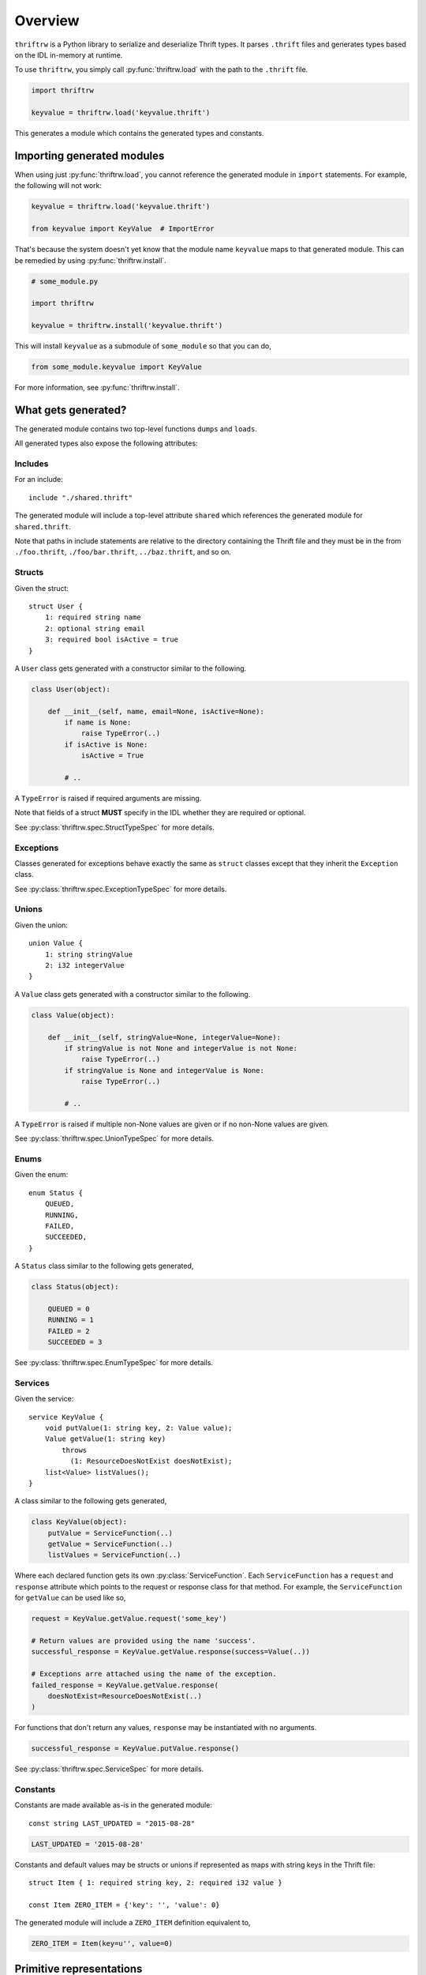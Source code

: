 Overview
========

``thriftrw`` is a Python library to serialize and deserialize Thrift types. It
parses ``.thrift`` files and generates types based on the IDL in-memory at
runtime.

To use ``thriftrw``, you simply call :py:func:`thriftrw.load` with the path to
the ``.thrift`` file.

.. code-block:: python

    import thriftrw

    keyvalue = thriftrw.load('keyvalue.thrift')

This generates a module which contains the generated types and constants.

Importing generated modules
---------------------------

When using just :py:func:`thriftrw.load`, you cannot reference the generated
module in ``import`` statements. For example, the following will not work:

.. code-block:: python

    keyvalue = thriftrw.load('keyvalue.thrift')

    from keyvalue import KeyValue  # ImportError

That's because the system doesn't yet know that the module name ``keyvalue``
maps to that generated module. This can be remedied by using
:py:func:`thriftrw.install`.

.. code-block:: python

    # some_module.py

    import thriftrw

    keyvalue = thriftrw.install('keyvalue.thrift')

This will install ``keyvalue`` as a submodule of ``some_module`` so that you
can do,

.. code-block:: python

    from some_module.keyvalue import KeyValue

For more information, see :py:func:`thriftrw.install`.

What gets generated?
--------------------

The generated module contains two top-level functions ``dumps`` and ``loads``.

.. py:function:: dumps(obj)

    Serializes the given object using the Thrift Binary Protocol.

    .. code-block:: python

        request = keyvalue.KeyValue.getItem.request('somekey')
        request_payload = keyvalue.dumps(request)

    :param obj:
        Object to be serialized
    :returns bytes:
        The object's serialized representation
    :raises TypeError:
        If the type of a value specified for a field doesn't match what was
        specified in the IDL.
    :raises ValueError:
        If the type matches but the value is not a valid candidate for a
        specific field.

.. py:function:: loads(cls, payload)

    Deserializes an object of type ``cls`` from ``payload`` using the Thrift
    Binary Protocol.

    .. code-block:: python

        request = keyvalue.loads(
            keyvalue.KeyValue.getItem.request,
            request_payload,
        )

    :param cls:
        Type of object being deserialized.
    :param bytes payload:
        Bytes containing the serialized representation of a ``cls`` object
    :raises thriftrw.errors.ThriftProtocolError:
        If ``payload`` was an invalid Thrift Binary Protocol payload.
    :raises TypeError, ValueError:
        If the payload was a vaild Thrift Binary Protocol payload but did not
        contain the object that was requested or if the required fields for it
        were missing.

.. py:function:: dumps.message(obj, seqid=0)

    Serializes the given request or response and puts it inside a message
    envelope.

    .. code-block:: python

        request = keyvalue.KeyValue.getItem.request('somekey')
        payload = keyvalue.dumps.message(request, seqid)

    The message type is determined automatically based on whether ``obj`` is a
    request or a response, and whether it is for a function that is ``oneway``
    or not.

    For more information, see :ref:`calling-apache-thrift`.

    :param obj:
        A request or response object. This is obtained by using the ``request``
        or ``response`` attributes on a
        :py:class:`thriftrw.spec.ServiceFunction`.
    :param seqid:
        If given, this is the sequence ID used for the message envelope.
        Clients can use the ``seqid`` to match out-of-order responses up with
        their requests. Servers **must** use the same ``seqid`` in their
        responses as what they got in the request.
    :returns:
        Serialized payload representing the message.

.. py:function:: loads.message(service, payload)

    Deserializes a message containing a request or response for the given
    service from the payload.

    .. code-block:: python

        message = keyvalue.loads.message(keyvalue.KeyValue, payload)
        print message.name          # => 'getItem'
        print message.message_type  # => 1  (CALL)
        request = message.body

    The service function is resolved based on the name specified in the
    message, and a request or response is returned based on the message type.

    For more information, see :ref:`calling-apache-thrift`.

    :param service:
        Service object representing a specific service.
    :param bytes payload:
        Payload to parse.
    :returns thriftrw.value.Message:
        The parsed Message.
    :raises thriftrw.errors.UnknownExceptionError:
        If the message type was ``EXCEPTION``, an ``UnknownExceptionError`` is
        raised with the parsed exception struct in the body.
    :raises thriftrw.errors.ThriftProtocolError:
        If the method name was not recognized or any other payload parsing
        errors.

.. py:attribute:: __services__

    Collection of all classes generated for all services defined in the source
    thrift file.

    .. versionchanged:: 1.0

        Renamed from ``services`` to ``__services__``.

.. py:attribute:: __types__

    Collection of all classes generated for all types defined in the source
    thrift file.

    .. versionchanged:: 1.0

        Renamed from ``types`` to ``__types__``.

.. py:attribute:: __includes__

    Collection of modules which were referenced via ``include`` statements in
    the generated module.

    .. versionadded:: 1.0

.. py:attribute:: __thrift_source__

    Contents of the .thrift file from which this module was compiled.

    .. versionadded:: 1.1

.. py:attribute:: __constants__

    Mapping of constant name to value for all constants defined in the source
    thrift file.

    .. versionchanged:: 1.0

        Renamed from ``constants`` to ``__constants__``.

All generated types also expose the following attributes:

.. py:attribute:: __thrift_module__

    Reference back to the module containing this type.

    .. versionadded:: 1.1


Includes
~~~~~~~~

For an include::

    include "./shared.thrift"

The generated module will include a top-level attribute ``shared`` which
references the generated module for ``shared.thrift``.

Note that paths in include statements are relative to the directory containing
the Thrift file and they must be in the from ``./foo.thrift``,
``./foo/bar.thrift``, ``../baz.thrift``, and so on.

Structs
~~~~~~~

Given the struct::

    struct User {
        1: required string name
        2: optional string email
        3: required bool isActive = true
    }

A ``User`` class gets generated with a constructor similar to the following.

.. code-block:: python

    class User(object):

        def __init__(self, name, email=None, isActive=None):
            if name is None:
                raise TypeError(..)
            if isActive is None:
                isActive = True

            # ..

A ``TypeError`` is raised if required arguments are missing.

Note that fields of a struct **MUST** specify in the IDL whether they are
required or optional.

See :py:class:`thriftrw.spec.StructTypeSpec` for more details.

Exceptions
~~~~~~~~~~

Classes generated for exceptions behave exactly the same as ``struct`` classes
except that they inherit the ``Exception`` class.

See :py:class:`thriftrw.spec.ExceptionTypeSpec` for more details.

Unions
~~~~~~

Given the union::

    union Value {
        1: string stringValue
        2: i32 integerValue
    }

A ``Value`` class gets generated with a constructor similar to the following.

.. code-block:: python

    class Value(object):

        def __init__(self, stringValue=None, integerValue=None):
            if stringValue is not None and integerValue is not None:
                raise TypeError(..)
            if stringValue is None and integerValue is None:
                raise TypeError(..)

            # ..

A ``TypeError`` is raised if multiple non-None values are given or if no
non-None values are given.

See :py:class:`thriftrw.spec.UnionTypeSpec` for more details.

Enums
~~~~~

Given the enum::

    enum Status {
        QUEUED,
        RUNNING,
        FAILED,
        SUCCEEDED,
    }

A ``Status`` class similar to the following gets generated,

.. code-block:: python

    class Status(object):

        QUEUED = 0
        RUNNING = 1
        FAILED = 2
        SUCCEEDED = 3

See :py:class:`thriftrw.spec.EnumTypeSpec` for more details.

Services
~~~~~~~~

Given the service::

    service KeyValue {
        void putValue(1: string key, 2: Value value);
        Value getValue(1: string key)
            throws
              (1: ResourceDoesNotExist doesNotExist);
        list<Value> listValues();
    }

A class similar to the following gets generated,

.. code-block:: python

    class KeyValue(object):
        putValue = ServiceFunction(..)
        getValue = ServiceFunction(..)
        listValues = ServiceFunction(..)

Where each declared function gets its own :py:class:`ServiceFunction`. Each
``ServiceFunction`` has a ``request`` and ``response`` attribute which points
to the request or response class for that method. For example, the
``ServiceFunction`` for ``getValue`` can be used like so,

.. code-block:: python

    request = KeyValue.getValue.request('some_key')

    # Return values are provided using the name 'success'.
    successful_response = KeyValue.getValue.response(success=Value(..))

    # Exceptions arre attached using the name of the exception.
    failed_response = KeyValue.getValue.response(
        doesNotExist=ResourceDoesNotExist(..)
    )

For functions that don't return any values, ``response`` may be instantiated
with no arguments.

.. code-block:: python

    successful_response = KeyValue.putValue.response()

See :py:class:`thriftrw.spec.ServiceSpec` for more details.

Constants
~~~~~~~~~

Constants are made available as-is in the generated module::

    const string LAST_UPDATED = "2015-08-28"

.. code-block:: python

    LAST_UPDATED = '2015-08-28'

Constants and default values may be structs or unions if represented as maps
with string keys in the Thrift file::

    struct Item { 1: required string key, 2: required i32 value }

    const Item ZERO_ITEM = {'key': '', 'value': 0}

The generated module will include a ``ZERO_ITEM`` definition equivalent to,

.. code-block:: python

    ZERO_ITEM = Item(key=u'', value=0)


Primitive representations
-------------------------

.. versionadded:: 0.4

It is sometimes required to convert values of generated types into primitive
representations of themselves. This may be required so that we can pass the
value to a serialization library or just to provide a readable reprsentation of
the value. ``thriftrw`` provides the ``to_primitive`` and ``from_primitive``
methods on generated types for ``struct``, ``union``, and ``exception`` types
to do just that.

.. py:method:: to_primitive(self)

    Converts ``self`` into a dictionary mapping field names of the struct,
    union, or exception, to primitive representations of the field values.
    Fields with ``None`` values are skipped.

.. py:classmethod:: from_primitive(cls, value)

    Reads a primitive representation of a value of this class. Unrecognized
    fields are ignored.

For example, given::


    struct User {
        1: required string name
        2: optional string email
        3: required bool isActive = true
    }

We have,

.. code-block:: python

    john = User(name='John Smith', email='john@example.com')
    assert john.to_primitive() == {
        'name': 'John Smith',
        'email': 'john@example.com',
        'isActive': True,
    }

    jane = User(
        name='Jane Smith',
        email='jane@example.com',
        isActive=True,
    )
    assert jane == User.from_primitive({
        'name': 'Jane Smith',
        'email': 'jane@example.com',
    })

Primitive representations of values are composed of ``bool``, ``bytes``,
``float``, ``str`` (``unicode`` in Python < 3), ``int``, ``long``, ``dict``,
and ``list``. The Thrift types map to primitive types like so:

=============   ==============
Thrift Type     Primitive Type
=============   ==============
``bool``        ``bool``
``byte``        ``int``
``i16``         ``int``
``i32``         ``int``
``i64``         ``long``
``double``      ``float``
``string``      ``str`` (``unicode`` in Python < 3)
``binary``      ``bytes``
``list``        ``list``
``map``         ``dict``
``set``         ``list``
``struct``      ``dict``
``union``       ``dict``
``exception``   ``dict``
=============   ==============

.. _including-modules:

Including other Thrift files
----------------------------

Types, services, and constants defined in different Thrift files may be
referenced by using ``include`` statements with paths **relative to the current
.thrift file**. The paths must be in the form ``./foo.thrift``,
``./foo/bar.thrift``, ``../baz.thrift``, and so on.

Included modules will automatically be compiled along with the module that
included them, and they will be made available in the generated module with the
**base name** of the included file (without the extension).

For example, given::

    // shared/types.thrift

    struct UUID {
        1: required i64 high
        2: required i64 low
    }

And::

    // services/user.thrift

    include "../shared/types.thrift"

    struct User {
        1: required types.UUID uuid
    }

You can do the following

.. code-block:: python

    service = thriftrw.load('services/user.thrift')

    user_uuid = service.shared.UUID(...)
    user = service.User(uuid=user_uuid)

    # ...

Also note that you can ``load()`` Thrift files that have already been loaded
without extra cost because the result is cached by the system.

.. code-block:: python

    service = thriftrw.load('services/user.thrift')
    types = thriftrw.load('shared/types.thrift')

    assert service.types is types

.. _calling-apache-thrift:

Calling Apache Thrift
----------------------

The output you get from ``service.dumps(MyService.getFoo.request(..))`` and
``service.dumps(MyService.getFoo.response(..))`` contains just the serialized
request or response. This is not enough to talk with Apache Thrift services.

Standard Apache Thrift payloads wrap the serialized request or response in a
message envelope containing the following additional information:

- The name of the method. This is ``getFoo`` in the example above.
- Whether this message contains a request, oneway request, unexpected failure,
  or response.
- Sequence ID of the message. This lets clients that receive out-of-order
  responses match them up with their corresponding requests.

Use of message envelopes is **required** if you want to communicate with Apache
Thrift services or clients generated by Apache Thrift.

To wrap your a request or response in a message envelope, simply use
``dumps.message`` instead of ``dumps``, and specify a sequence ID.

.. code-block:: python

    request = MyService.getFoo.request(...)
    payload = service.dumps.message(request, seqid=10)

Similarly, to parse responses wrapped inside message envelopes, use
``loads.message`` instead of ``loads``.

.. code-block:: python

    def handle_request(request_payload):
        message = service.loads.message(MyService, request_payload)
        # It is important that we use the same seqid in the response
        # envelope.
        seqid = message.seqid
        request = message.body

        # ...

        response_payload = service.dumps.message(response, seqid=seqid)

On the server side, it's important that the response ``seqid`` be the same as
the request ``seqid``.

Differences from Apache Thrift
------------------------------

``thriftrw`` interprets Thrift files slightly differently from Apache Thrift.
Here are the differences:

-  For ``struct`` and ``exception`` types, every field **MUST** specify whether
   it is ``required`` or ``optional``. This is to ensure that there is no
   ambiguity around how different code generators handle the default.

-  ``thriftrw`` allows forward references to types and constants. That is,
   types and constants may be referenced that are defined further down in the
   file::

       typedef Foo Bar

       struct Foo {
           // ..
       }

-  ``thriftrw`` allows cyclic references between types::

       union Tree {
           1: Leaf leaf
           2: Branch branch
       }

       struct Leaf {
           1: required i32 value
       }

       struct Branch {
           1: required Tree leftTree
           2: required Tree rightTree
       }
